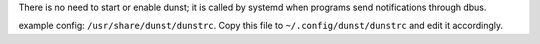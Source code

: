 There is no need to start or enable dunst; it is called by systemd when
programs send notifications through dbus.

example config: ``/usr/share/dunst/dunstrc``.
Copy this file to ``~/.config/dunst/dunstrc`` and edit it accordingly.

